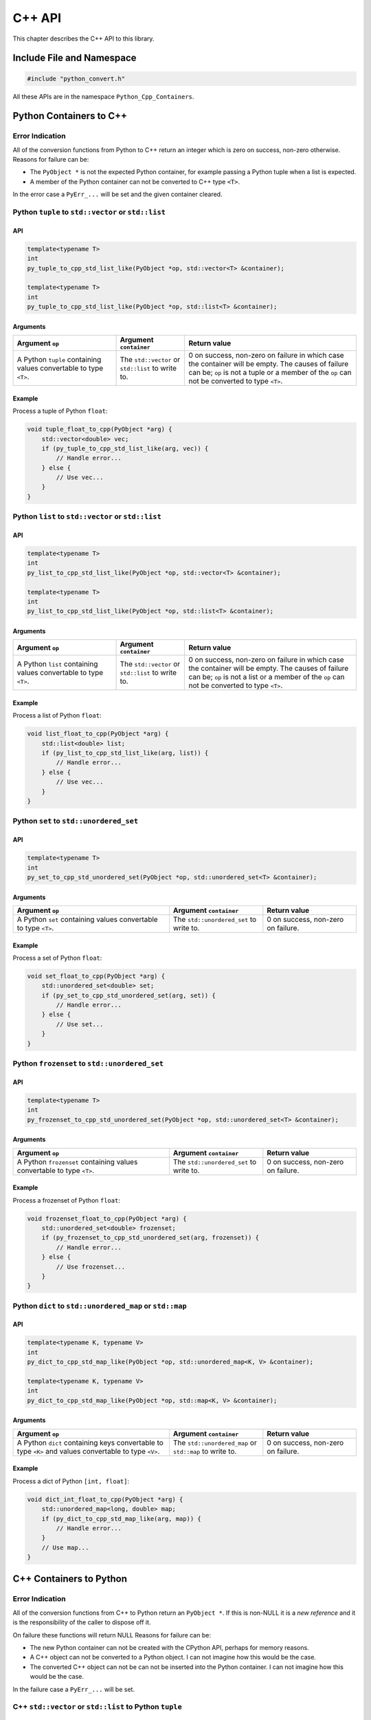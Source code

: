 .. moduleauthor:: Paul Ross <apaulross@gmail.com>
.. sectionauthor:: Paul Ross <apaulross@gmail.com>

.. _PyCppContainers.Cpp_API:

****************************
C++ API
****************************

This chapter describes the C++ API to this library.

Include File and Namespace
============================

.. code-block:: cpp

    #include "python_convert.h"

All these APIs are in the namespace ``Python_Cpp_Containers``.

Python Containers to C++
============================

Error Indication
--------------------------

All of the conversion functions from Python to C++ return an integer which is zero on success, non-zero otherwise.
Reasons for failure can be:

* The ``PyObject *`` is not the expected Python container, for example passing  a Python tuple when a list is expected.
* A member of the Python container can not be converted to C++ type ``<T>``.

In the error case a ``PyErr_...`` will be set and the given container cleared.

Python ``tuple`` to ``std::vector`` or ``std::list``
-----------------------------------------------------------

API
^^^^

.. code-block:: cpp

    template<typename T>
    int
    py_tuple_to_cpp_std_list_like(PyObject *op, std::vector<T> &container);

    template<typename T>
    int
    py_tuple_to_cpp_std_list_like(PyObject *op, std::list<T> &container);

Arguments
^^^^^^^^^^^^^^

.. list-table::
   :widths: 30 20 50
   :header-rows: 1

   * - Argument ``op``
     - Argument ``container``
     - Return value
   * - A Python ``tuple`` containing values convertable to type ``<T>``.
     - The ``std::vector`` or ``std::list`` to write to.
     - 0 on success, non-zero on failure in which case the container will be empty.
       The causes of failure can be; ``op`` is not a tuple or a member of the ``op`` can not be converted to type ``<T>``.

Example
^^^^^^^^^^^^^^^

Process a tuple of Python ``float``:

.. code-block:: cpp

    void tuple_float_to_cpp(PyObject *arg) {
        std::vector<double> vec;
        if (py_tuple_to_cpp_std_list_like(arg, vec)) {
            // Handle error...
        } else {
            // Use vec...
        }
    }

Python ``list`` to ``std::vector`` or ``std::list``
--------------------------------------------------------------

API
^^^^

.. code-block:: cpp

    template<typename T>
    int
    py_list_to_cpp_std_list_like(PyObject *op, std::vector<T> &container);

    template<typename T>
    int
    py_list_to_cpp_std_list_like(PyObject *op, std::list<T> &container);

Arguments
^^^^^^^^^^^^^^

.. list-table::
   :widths: 30 20 50
   :header-rows: 1

   * - Argument ``op``
     - Argument ``container``
     - Return value
   * - A Python ``list`` containing values convertable to type ``<T>``.
     - The ``std::vector`` or ``std::list`` to write to.
     - 0 on success, non-zero on failure in which case the container will be empty.
       The causes of failure can be; ``op`` is not a list or a member of the ``op`` can not be converted to type ``<T>``.

Example
^^^^^^^^^^^^^^^

Process a list of Python ``float``:

.. code-block:: cpp

    void list_float_to_cpp(PyObject *arg) {
        std::list<double> list;
        if (py_list_to_cpp_std_list_like(arg, list)) {
            // Handle error...
        } else {
            // Use vec...
        }
    }

Python ``set`` to ``std::unordered_set``
---------------------------------------------

API
^^^^

.. code-block:: cpp

    template<typename T>
    int
    py_set_to_cpp_std_unordered_set(PyObject *op, std::unordered_set<T> &container);

Arguments
^^^^^^^^^^^^^^

.. list-table::
   :widths: 50 30 30
   :header-rows: 1

   * - Argument ``op``
     - Argument ``container``
     - Return value
   * - A Python ``set`` containing values convertable to type ``<T>``.
     - The ``std::unordered_set`` to write to.
     - 0 on success, non-zero on failure.

Example
^^^^^^^^^^^^^^^

Process a set of Python ``float``:

.. code-block:: cpp

    void set_float_to_cpp(PyObject *arg) {
        std::unordered_set<double> set;
        if (py_set_to_cpp_std_unordered_set(arg, set)) {
            // Handle error...
        } else {
            // Use set...
        }
    }

Python ``frozenset`` to ``std::unordered_set``
------------------------------------------------

API
^^^^

.. code-block:: cpp

    template<typename T>
    int
    py_frozenset_to_cpp_std_unordered_set(PyObject *op, std::unordered_set<T> &container);

Arguments
^^^^^^^^^^^^^^

.. list-table::
   :widths: 50 30 30
   :header-rows: 1

   * - Argument ``op``
     - Argument ``container``
     - Return value
   * - A Python ``frozenset`` containing values convertable to type ``<T>``.
     - The ``std::unordered_set`` to write to.
     - 0 on success, non-zero on failure.

Example
^^^^^^^^^^^^^^^

Process a frozenset of Python ``float``:

.. code-block:: cpp

    void frozenset_float_to_cpp(PyObject *arg) {
        std::unordered_set<double> frozenset;
        if (py_frozenset_to_cpp_std_unordered_set(arg, frozenset)) {
            // Handle error...
        } else {
            // Use frozenset...
        }
    }

Python ``dict`` to ``std::unordered_map`` or ``std::map``
--------------------------------------------------------------------------

API
^^^^

.. code-block:: cpp

    template<typename K, typename V>
    int
    py_dict_to_cpp_std_map_like(PyObject *op, std::unordered_map<K, V> &container);

    template<typename K, typename V>
    int
    py_dict_to_cpp_std_map_like(PyObject *op, std::map<K, V> &container);

Arguments
^^^^^^^^^^^^^^

.. list-table::
   :widths: 50 30 30
   :header-rows: 1

   * - Argument ``op``
     - Argument ``container``
     - Return value
   * - A Python ``dict`` containing keys convertable to type ``<K>`` and values convertable to type ``<V>``.
     - The ``std::unordered_map`` or ``std::map`` to write to.
     - 0 on success, non-zero on failure.

Example
^^^^^^^^^^^^^^^

Process a dict of Python ``[int, float]``:

.. code-block:: cpp

    void dict_int_float_to_cpp(PyObject *arg) {
        std::unordered_map<long, double> map;
        if (py_dict_to_cpp_std_map_like(arg, map)) {
            // Handle error...
        }
        // Use map...
    }

C++ Containers to Python
============================

Error Indication
--------------------------

All of the conversion functions from C++ to Python return an ``PyObject *``.
If this is non-NULL it is a *new reference* and it is the responsibility of the caller to dispose off it.

On failure these functions will return NULL
Reasons for failure can be:

* The new Python container can not be created with the CPython API, perhaps for memory reasons.
* A C++ object can not be converted to a Python object. I can not imagine how this would be the case.
* The converted C++ object can not be can  not be inserted into the Python container. I can not imagine how this would be the case.

In the failure case a ``PyErr_...`` will be set.

C++ ``std::vector`` or ``std::list`` to Python ``tuple``
------------------------------------------------------------------------------

API
^^^^

To convert to a Python ``tuple``:

.. code-block:: cpp

    template<typename T>
    PyObject *
    cpp_std_list_like_to_py_tuple(const std::vector<T> &container);

    template<typename T>
    PyObject *
    cpp_std_list_like_to_py_tuple(const std::list<T> &container);

Arguments
^^^^^^^^^^^^^^

.. list-table::
   :widths: 50 50
   :header-rows: 1

   * - Argument ``container``
     - Return value
   * - A ``std::vector`` or ``std::list`` of type ``<T>`` convertable to an appropriate Python type.
     - The new Python container, ``NULL`` on failure in which case a ``PyErr`` will be set.

Example
^^^^^^^^^^^^^^^

Create a tuple of Python ``float``:

.. code-block:: cpp

    PyObject *vector_double_to_tuple() {
        std::vector<double> vec;
        // Populate vec
        // ...
        return cpp_std_list_like_to_py_tuple(vec);
    }


C++ ``std::vector`` or ``std::list`` to Python ``list``
----------------------------------------------------------------

API
^^^^

To convert to a Python ``list``:

.. code-block:: cpp

    template<typename T>
    PyObject *
    cpp_std_list_like_to_py_list(const std::vector<T> &container);

    template<typename T>
    PyObject *
    cpp_std_list_like_to_py_list(const std::list<T> &container);

Arguments
^^^^^^^^^^^^^^

.. list-table::
   :widths: 50 50
   :header-rows: 1

   * - Argument ``container``
     - Return value
   * - A ``std::vector`` or ``std::list`` of type ``<T>`` convertable to an appropriate Python type.
     - The new Python container, ``NULL`` on failure in which case a ``PyErr`` will be set.

Example
^^^^^^^^^^^^^^^

Create a list of Python ``float``:

.. code-block:: cpp

    PyObject *vector_double_to_list() {
        std::vector<double> vec;
        // Populate vec
        // ...
        return cpp_std_list_like_to_py_list(vec);
    }

C++ ``std::unordered_set`` to Python ``set``
---------------------------------------------

API
^^^^

.. code-block:: cpp

    template<typename T>
    PyObject *
    cpp_std_unordered_set_to_py_set(const std::unordered_set<T> &container);

Arguments
^^^^^^^^^^^^^^

.. list-table::
   :widths: 50 50
   :header-rows: 1

   * - Argument ``container``
     - Return value
   * - A ``std::unordered_set`` of type ``<T>`` convertable to an appropriate Python type.
     - The new Python container, ``NULL`` on failure in which case a ``PyErr`` will be set.

Example
^^^^^^^^^^^^^^^

Create a set of Python ``float``:

.. code-block:: cpp

    PyObject *vector_double_to_list() {
        std::unordered_set<double> set;
        // Populate set
        // ...
        return cpp_std_unordered_set_to_py_set(set);
    }

C++ ``std::unordered_set`` to Python ``frozenset``
----------------------------------------------------------

API
^^^^

.. code-block:: cpp

    template<typename T>
    PyObject *
    cpp_std_unordered_set_to_py_frozenset(const std::unordered_set<T> &container);

Arguments
^^^^^^^^^^^^^^

.. list-table::
   :widths: 50 50
   :header-rows: 1

   * - Argument ``container``
     - Return value
   * - A ``std::unordered_set`` of type ``<T>`` convertable to an appropriate Python type.
     - The new Python container, ``NULL`` on failure in which case a ``PyErr`` will be set.

Example
^^^^^^^^^^^^^^^

Create a frozenset of Python ``float``:

.. code-block:: cpp

    PyObject *vector_double_to_list() {
        std::unordered_set<double> set;
        // Populate set
        // ...
        return cpp_std_unordered_set_to_py_frozenset(set);
    }

C++ ``std::unordered_map`` or ``std::map`` to a Python ``dict``
-----------------------------------------------------------------------

API
^^^^

.. code-block:: cpp

    template<typename K, typename V>
    PyObject *
    cpp_std_map_like_to_py_dict(const std::unordered_map<K, V> &container);

    template<typename K, typename V>
    PyObject *
    cpp_std_map_like_to_py_dict(const std::map<K, V> &container);

Arguments
^^^^^^^^^^^^^^

.. list-table::
   :widths: 50 50
   :header-rows: 1

   * - Argument ``container``
     - Return value
   * - A ``std::unordered_map`` or ``std::map`` of type ``<K, V>`` convertable to appropriate Python types.
     - The new Python container, ``NULL`` on failure in which case a ``PyErr`` will be set.

Example
^^^^^^^^^^^^^^^

Create a dict of Python ``[int, float]`` from a ``std::unordered_map<long, double>``:

.. code-block:: cpp

    PyObject *map_double_to_list() {
        std::unordered_map<long, double> map;
        // Populate map
        // ...
        return cpp_std_map_like_to_py_dict(map);
    }

Create a dict of Python ``[int, str]`` from a ``std::map<long, std::string>``:

.. code-block:: cpp

    PyObject *map_double_to_list() {
        std::map<long, std::string> map;
        // Populate map
        // ...
        return cpp_std_map_like_to_py_dict(map);
    }
